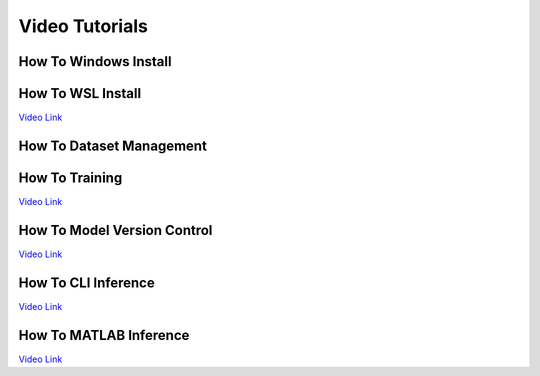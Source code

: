 ===============
Video Tutorials
===============

How To Windows Install
^^^^^^^^^^^^^^^^^^^^^^
.. image:: https://img.youtube.com/vi/AiBohFtv5Gc/maxresdefault.jpg
    :alt: FLAME-CARE Tutorial - Windows Install
    :target: https://www.youtube.com/watch?v=AiBohFtv5Gc

How To WSL Install
^^^^^^^^^^^^^^^^^^
`Video Link <_blank>`_

How To Dataset Management
^^^^^^^^^^^^^^^^^^^^^^^^^
.. image:: https://img.youtube.com/vi/ohssl_9ow2I/maxresdefault.jpg
    :alt: FLAME-CARE Tutorial - Dataset Management
    :target: https://www.youtube.com/watch?v=ohssl_9ow2I

How To Training
^^^^^^^^^^^^^^^
`Video Link <_blank>`_

How To Model Version Control
^^^^^^^^^^^^^^^^^^^^^^^^^^^^
`Video Link <_blank>`_

How To CLI Inference
^^^^^^^^^^^^^^^^^^^^
`Video Link <_blank>`_

How To MATLAB Inference
^^^^^^^^^^^^^^^^^^^^^^^
`Video Link <_blank>`_